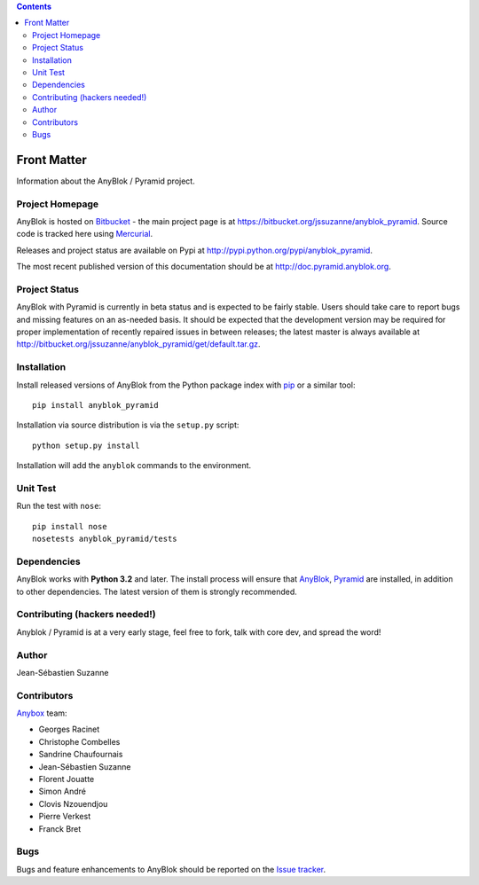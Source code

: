 .. This file is a part of the AnyBlok / Pyramid project
..
..    Copyright (C) 2015 Jean-Sebastien SUZANNE <jssuzanne@anybox.fr>
..
.. This Source Code Form is subject to the terms of the Mozilla Public License,
.. v. 2.0. If a copy of the MPL was not distributed with this file,You can
.. obtain one at http://mozilla.org/MPL/2.0/.

.. contents::

Front Matter
============

Information about the AnyBlok / Pyramid project.

Project Homepage
----------------

AnyBlok is hosted on `Bitbucket <http://bitbucket.org>`_ - the main project
page is at https://bitbucket.org/jssuzanne/anyblok_pyramid. Source code is
tracked here using `Mercurial <http://mercurial.selenic.com>`_.

Releases and project status are available on Pypi at
http://pypi.python.org/pypi/anyblok_pyramid.

The most recent published version of this documentation should be at
http://doc.pyramid.anyblok.org.

Project Status
--------------

AnyBlok with Pyramid is currently in beta status and is expected to be fairly
stable.   Users should take care to report bugs and missing features on an as-needed
basis.  It should be expected that the development version may be required
for proper implementation of recently repaired issues in between releases;
the latest master is always available at http://bitbucket.org/jssuzanne/anyblok_pyramid/get/default.tar.gz.

Installation
------------

Install released versions of AnyBlok from the Python package index with
`pip <http://pypi.python.org/pypi/pip>`_ or a similar tool::

    pip install anyblok_pyramid

Installation via source distribution is via the ``setup.py`` script::

    python setup.py install

Installation will add the ``anyblok`` commands to the environment.

Unit Test
---------

Run the test with ``nose``::

    pip install nose
    nosetests anyblok_pyramid/tests

Dependencies
------------

AnyBlok works with **Python 3.2** and later. The install process will
ensure that `AnyBlok <http://doc.anyblok.org>`_,
`Pyramid <http://pyramid.readthedocs.org/>`_ are installed, in addition to
other dependencies. The latest version of them is strongly recommended.


Contributing (hackers needed!)
------------------------------

Anyblok / Pyramid is at a very early stage, feel free to fork, talk with core
dev, and spread the word!

Author
------

Jean-Sébastien Suzanne

Contributors
------------

`Anybox <http://anybox.fr>`_ team:

* Georges Racinet
* Christophe Combelles
* Sandrine Chaufournais
* Jean-Sébastien Suzanne
* Florent Jouatte
* Simon André
* Clovis Nzouendjou
* Pierre Verkest
* Franck Bret

Bugs
----

Bugs and feature enhancements to AnyBlok should be reported on the `Issue
tracker <https://bitbucket.org/jssuzanne/anyblok_pyramid/issues>`_.
